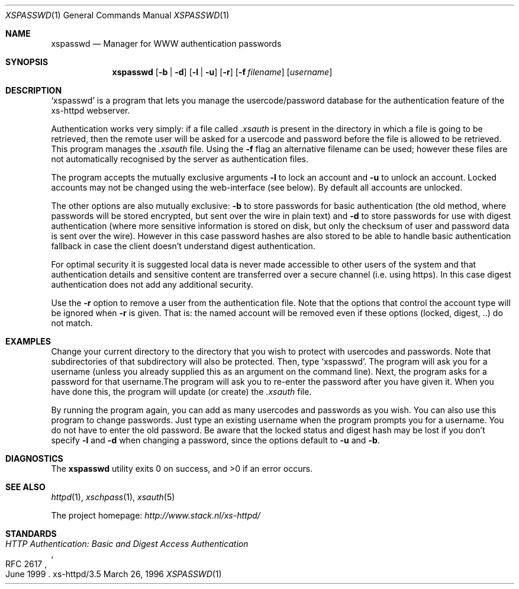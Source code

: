 .Dd March 26, 1996
.Dt XSPASSWD 1
.Os xs-httpd/3.5
.Sh NAME
.Nm xspasswd
.Nd Manager for WWW authentication passwords
.Sh SYNOPSIS
.Nm xspasswd
.Op Fl b | Fl d
.Op Fl l | Fl u
.Op Fl r
.Op Fl f Ar filename
.Op Ar username
.Sh DESCRIPTION
.Ql xspasswd
is a program that lets you manage the usercode/password
database for the authentication feature of the xs\-httpd
webserver.
.Pp
Authentication works very simply: if a file called
.Pa .xsauth
is present in the directory in which a file is going to be
retrieved, then the remote user will be asked for a usercode
and password before the file is allowed to be retrieved.
This program manages the
.Pa .xsauth
file. Using the
.Fl f
flag an alternative filename can be used; however these files
are not automatically recognised by the server as authentication
files.
.Pp
The program accepts the mutually exclusive arguments
.Fl l
to lock an account and
.Fl u
to unlock an account. Locked accounts may not be changed
using the web-interface (see below). By default all accounts
are unlocked.
.Pp
The other options are also mutually exclusive:
.Fl b
to store passwords for basic authentication (the old method,
where passwords will be stored encrypted, but sent over the
wire in plain text) and
.Fl d
to store passwords for use with digest authentication (where
more sensitive information is stored on disk, but only the
checksum of user and password data is sent over the wire).
However in this case password hashes are also stored to be
able to handle basic authentication fallback in case the
client doesn't understand digest authentication.
.Pp
For optimal security it is suggested local data is never
made accessible to other users of the system and that
authentication details and sensitive content are
transferred over a secure channel (i.e. using https).
In this case digest authentication does not add
any additional security.
.Pp
Use the
.Fl r
option to remove a user from the authentication file.
Note that the options that control the account type will be
ignored when
.Fl r
is given. That is: the named account will be removed even
if these options (locked, digest, ..) do not match.
.Sh EXAMPLES
Change your current directory to the directory that you wish
to protect with usercodes and passwords. Note that
subdirectories of that subdirectory will also be protected.
Then, type
.Ql xspasswd .
The program will ask you for a username (unless you already
supplied this as an argument on the command line). Next, the
program asks for a password for that username.The program
will ask you to re\-enter the password after you have given
it. When you have done this, the program will update (or
create) the
.Pa .xsauth
file.
.Pp
By running the program again, you can add as many usercodes
and passwords as you wish. You can also use this program to
change passwords. Just type an existing username when the
program prompts you for a username. You do not have to enter
the old password. Be aware that the locked status and digest
hash may be lost if you don't specify
.Fl l
and
.Fl d
when changing a password, since the options default to
.Fl u
and
.Fl b .
.Sh DIAGNOSTICS
.Ex -std xspasswd
.Sh SEE ALSO
.Xr httpd 1 ,
.Xr xschpass 1 ,
.Xr xsauth 5
.Pp
The project homepage:
.Pa http://www.stack.nl/xs\-httpd/
.Sh STANDARDS
.Rs
.%R RFC 2617
.%T HTTP Authentication: Basic and Digest Access Authentication
.%D June 1999
.Re
